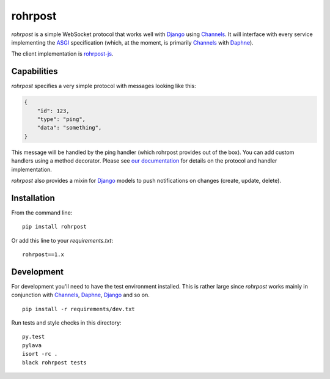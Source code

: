 rohrpost |travis| |coveralls| |pypi|
====================================

`rohrpost` is a simple WebSocket protocol that works well with Django_ using
Channels_. It will interface with every service implementing the ASGI_
specification (which, at the moment, is primarily Channels_ with Daphne_).

The client implementation is rohrpost-js_.

Capabilities
------------

`rohrpost` specifies a very simple protocol with messages looking like this:

.. code:: JSON

    {
        "id": 123,
        "type": "ping",
        "data": "something",
    }

This message will be handled by the ping handler (which rohrpost provides out
of the box). You can add custom handlers using a method decorator. Please see
`our documentation`_ for details on the protocol and handler implementation.

`rohrpost` also provides a mixin for Django_ models to push notifications on
changes (create, update, delete).

Installation
------------

From the command line::

    pip install rohrpost

Or add this line to your `requirements.txt`::

    rohrpost==1.x

Development
-----------

For development you'll need to have the test environment installed. This is
rather large since `rohrpost` works mainly in conjunction with Channels_,
Daphne_, Django_ and so on. ::

    pip install -r requirements/dev.txt

Run tests and style checks in this directory::

    py.test
    pylava
    isort -rc .
    black rohrpost tests


.. _ASGI: https://channels.readthedocs.io/en/latest/asgi.html
.. _Channels: https://github.com/django/channels
.. _Daphne: https://github.com/django/daphne/
.. _Django: https://www.djangoproject.com/
.. _rohrpost-js: https://github.com/axsemantics/rohrpost-js
.. _our documentation: https://rohrpost.readthedocs.io
.. |travis| image:: https://travis-ci.org/axsemantics/rohrpost.svg?branch=master
    :target: https://travis-ci.org/axsemantics/rohrpost
.. |coveralls| image:: https://coveralls.io/repos/github/axsemantics/rohrpost/badge.svg?branch=master
    :target: https://coveralls.io/github/axsemantics/rohrpost?branch=master
.. |pypi| image:: https://img.shields.io/pypi/v/rohrpost.svg
    :target: https://pypi.python.org/pypi/rohrpost/

